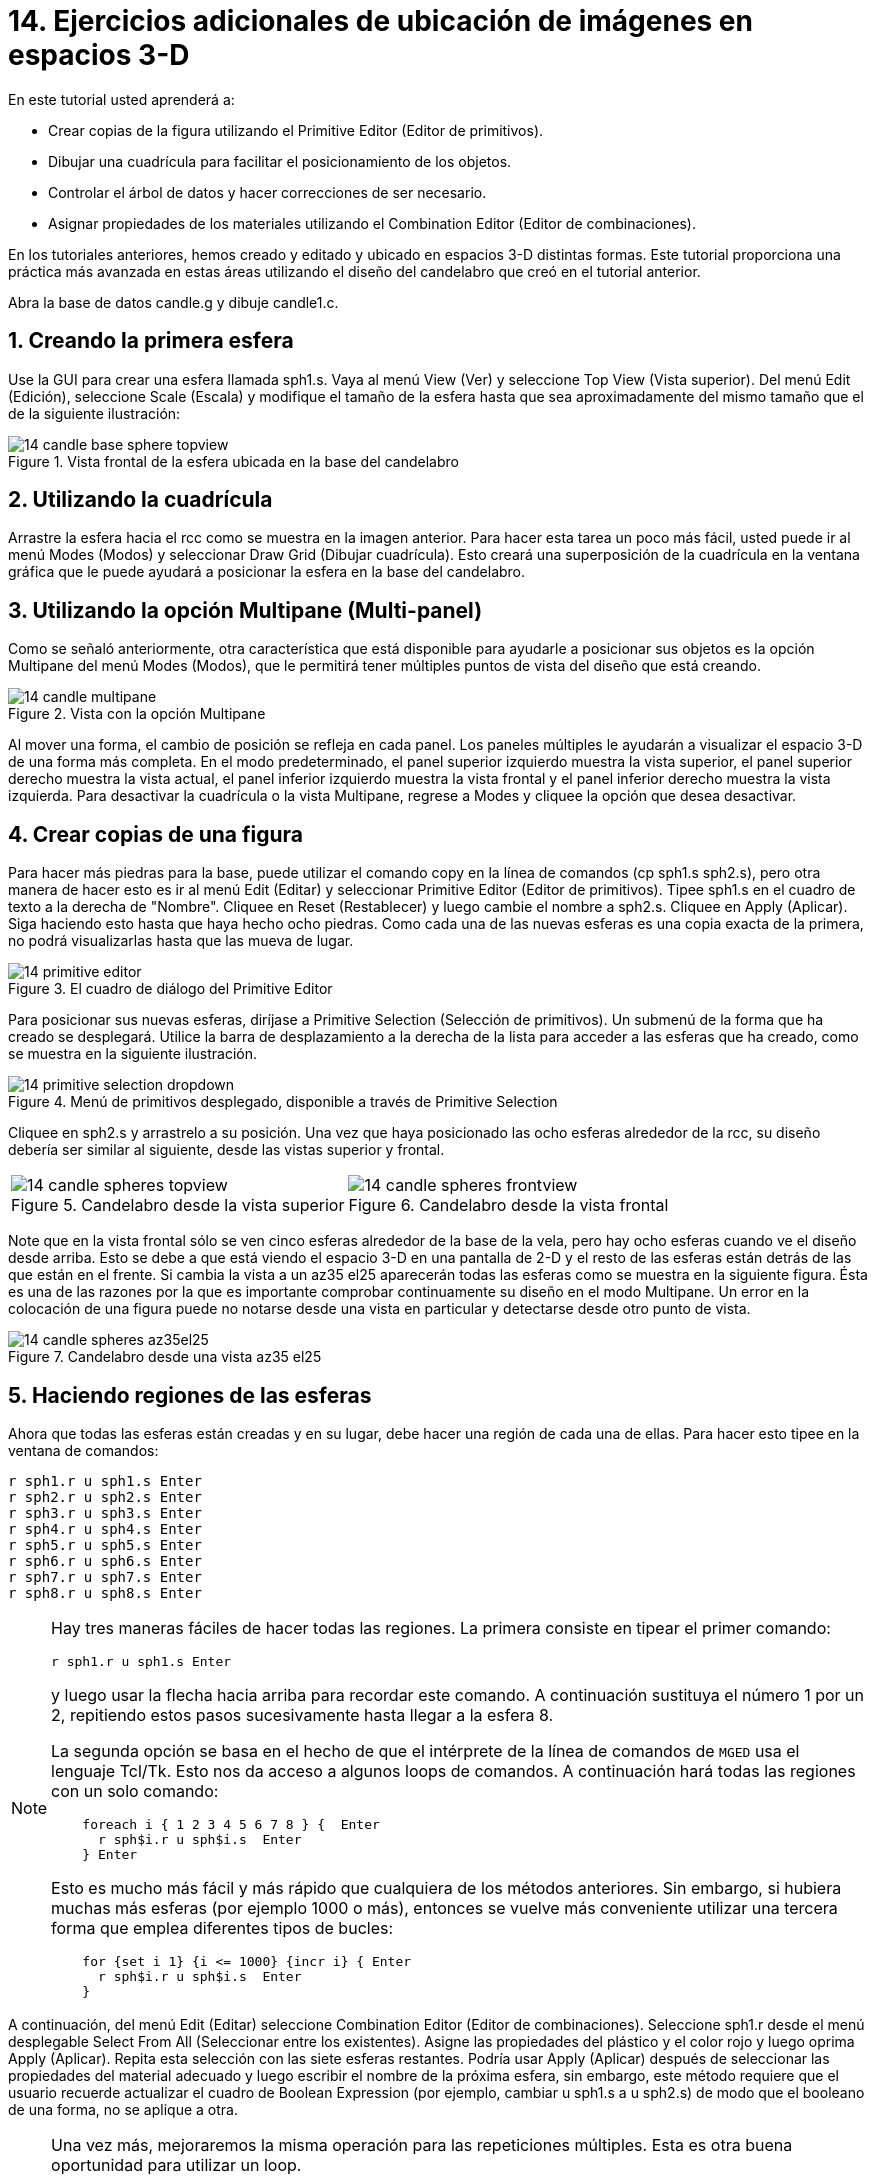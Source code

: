 = 14. Ejercicios adicionales de ubicación de imágenes en espacios 3-D
:sectnums:
:experimental:

En este tutorial usted aprenderá a:

* Crear copias de la figura utilizando el Primitive Editor (Editor de
  primitivos).
* Dibujar una cuadrícula para facilitar el posicionamiento de los
  objetos.
* Controlar el árbol de datos y hacer correcciones de ser necesario.
* Asignar propiedades de los materiales utilizando el Combination
  Editor (Editor de combinaciones).

En los tutoriales anteriores, hemos creado y editado y ubicado en
espacios 3-D distintas formas.  Este tutorial proporciona una práctica
más avanzada en estas áreas utilizando el diseño del candelabro que
creó en el tutorial anterior.

Abra la base de datos candle.g y dibuje candle1.c.

[[_candle_base_1st_sphere]]
== Creando la primera esfera

Use la GUI para crear una esfera llamada sph1.s.  Vaya al menú View
(Ver) y seleccione Top View (Vista superior). Del menú Edit (Edición),
seleccione Scale (Escala) y modifique el tamaño de la esfera hasta que
sea aproximadamente del mismo tamaño que el de la siguiente
ilustración:

.Vista frontal  de la esfera ubicada en la base del candelabro
image::mged/14_candle_base_sphere_topview.png[]


[[_draw_grid_feature]]
== Utilizando la cuadrícula

Arrastre la esfera hacia el rcc como se muestra en la imagen anterior.
Para hacer esta tarea un poco más fácil, usted puede ir al menú Modes
(Modos) y seleccionar Draw Grid (Dibujar cuadrícula). Esto creará una
superposición de la cuadrícula en la ventana gráfica que le puede
ayudará a posicionar la esfera en la base del candelabro.

[[_multipane_feature]]
== Utilizando la opción Multipane (Multi-panel)

Como se señaló anteriormente, otra característica que está disponible
para ayudarle a posicionar sus objetos es la opción Multipane del menú
Modes (Modos), que le permitirá tener múltiples puntos de vista del
diseño que está creando.

.Vista con la opci&#xF3;n Multipane
image::mged/14_candle_multipane.png[]

Al mover una forma, el cambio de posición se refleja en cada panel.
Los paneles múltiples le ayudarán a visualizar el espacio 3-D de una
forma más completa.  En el modo predeterminado, el panel superior
izquierdo muestra la vista superior, el panel superior derecho muestra
la vista actual, el panel inferior izquierdo muestra la vista frontal
y el panel inferior derecho muestra la vista izquierda.  Para
desactivar la cuadrícula o la vista Multipane, regrese a Modes y
cliquee la opción que desea desactivar.

[[_copies_of_shapes]]
== Crear copias de una figura

Para hacer más piedras para la base, puede utilizar el comando copy en
la línea de comandos (cp sph1.s sph2.s), pero otra manera de hacer
esto es ir al menú Edit (Editar) y seleccionar Primitive Editor
(Editor de primitivos). Tipee sph1.s en el cuadro de texto a la
derecha de "Nombre". Cliquee en Reset (Restablecer) y luego cambie el
nombre a sph2.s.  Cliquee en Apply (Aplicar). Siga haciendo esto hasta
que haya hecho ocho piedras.  Como cada una de las nuevas esferas es
una copia exacta de la primera, no podrá visualizarlas hasta que las
mueva de lugar.

.El cuadro de di&#xE1;logo del Primitive Editor
image::mged/14_primitive_editor.png[]

Para posicionar sus nuevas esferas, diríjase a Primitive Selection
(Selección de primitivos). Un submenú de la forma que ha creado se
desplegará.  Utilice la barra de desplazamiento a la derecha de la
lista para acceder a las esferas que ha creado, como se muestra en la
siguiente ilustración.

.Men&#xFA; de primitivos desplegado, disponible a trav&#xE9;s de Primitive Selection
image::mged/14_primitive_selection_dropdown.png[]

Cliquee en sph2.s y arrastrelo a su posición.  Una vez que haya
posicionado las ocho esferas alrededor de la rcc, su diseño debería
ser similar al siguiente, desde las vistas superior y frontal.

[cols="2*a", frame="none"]
|===
|
.Candelabro desde la vista superior
image::mged/14_candle_spheres_topview.png[]
|
.Candelabro desde la vista frontal
image::mged/14_candle_spheres_frontview.png[]
|===

Note que en la vista frontal sólo se ven cinco esferas alrededor de la
base de la vela, pero hay ocho esferas cuando ve el diseño desde
arriba.  Esto se debe a que está viendo el espacio 3-D en una pantalla
de 2-D y el resto de las esferas están detrás de las que están en el
frente.  Si cambia la vista a un az35 el25 aparecerán todas las
esferas como se muestra en la siguiente figura.  Ésta es una de las
razones por la que es importante comprobar continuamente su diseño en
el modo Multipane.  Un error en la colocación de una figura puede no
notarse desde una vista en particular y detectarse desde otro punto de
vista.

.Candelabro desde una vista az35 el25
image::mged/14_candle_spheres_az35el25.png[]


[[_practice_make_regions_spheres]]
== Haciendo regiones de las esferas

Ahora que todas las esferas están creadas y en su lugar, debe hacer
una región de cada una de ellas.  Para hacer esto tipee en la ventana
de comandos:

[subs="quotes,macros"]
....
[cmd]#r sph1.r u sph1.s# kbd:[Enter]
[cmd]#r sph2.r u sph2.s# kbd:[Enter]
[cmd]#r sph3.r u sph3.s# kbd:[Enter]
[cmd]#r sph4.r u sph4.s# kbd:[Enter]
[cmd]#r sph5.r u sph5.s# kbd:[Enter]
[cmd]#r sph6.r u sph6.s# kbd:[Enter]
[cmd]#r sph7.r u sph7.s# kbd:[Enter]
[cmd]#r sph8.r u sph8.s# kbd:[Enter]
....

[NOTE]
====
Hay tres maneras fáciles de hacer todas las regiones.  La primera
consiste en tipear el primer comando:

[cmd]`r sph1.r u sph1.s kbd:[Enter]`

y luego usar la flecha hacia arriba para recordar este comando.  A
continuación sustituya el número 1 por un 2, repitiendo estos pasos
sucesivamente hasta llegar a la esfera 8.

La segunda opción se basa en el hecho de que el intérprete de la línea
de comandos de [app]`MGED` usa el lenguaje Tcl/Tk.  Esto nos da acceso
a algunos loops de comandos.  A continuación hará todas las regiones
con un solo comando:

[subs="macros"]
....
    foreach i { 1 2 3 4 5 6 7 8 } {  kbd:[Enter]
      r sph$i.r u sph$i.s  kbd:[Enter]
    } kbd:[Enter]
....

Esto es mucho más fácil y más rápido que cualquiera de los métodos
anteriores.  Sin embargo, si hubiera muchas más esferas (por ejemplo
1000 o más), entonces se vuelve más conveniente utilizar una tercera
forma que emplea diferentes tipos de bucles:

[subs="macros"]
....
    for {set i 1} {i <= 1000} {incr i} { kbd:[Enter]
      r sph$i.r u sph$i.s  kbd:[Enter]
    }
....
====

A continuación, del menú Edit (Editar) seleccione Combination Editor
(Editor de combinaciones). Seleccione sph1.r desde el menú desplegable
Select From All (Seleccionar entre los existentes). Asigne las
propiedades del plástico y el color rojo y luego oprima Apply
(Aplicar). Repita esta selección con las siete esferas restantes.
Podría usar Apply (Aplicar) después de seleccionar las propiedades del
material adecuado y luego escribir el nombre de la próxima esfera, sin
embargo, este método requiere que el usuario recuerde actualizar el
cuadro de Boolean Expression (por ejemplo, cambiar u sph1.s a u
sph2.s) de modo que el booleano de una forma, no se aplique a otra.

[NOTE]
====
Una vez más, mejoraremos la misma operación para las repeticiones
múltiples.  Esta es otra buena oportunidad para utilizar un loop.

[subs="macros"]
....
    foreach i { 1 2 3 4 5 6 7 8 } { kbd:[Enter]
      mater sph$i.r "plastic" 255 0 0 0 kbd:[Enter]
    } kbd:[Enter]
....

En general, la GUI es buena para hacer una cosa a la vez o para hacer
operaciones altamente visuales.  La operaciones repetitivas es mejor
hacerlas utilizando la línea de comandos.
====

[[_candle_base_spheres_combine]]
== Combinando las esferas con la base del candelabro

Estamos ante una decisión importante.  Por el momento, las piedras se
superponen en parte con la base del candelabro (la figura
rcc1.s). Debido a que dos objetos no pueden ocupar el mismo espacio,
tenemos que decidir cómo resolver esta situación.  Hay dos opciones:

* Podemos tener joyas perfectamente redondas que se sujeten a una
  superficie cóncava calada en la base del candelabro.
* Podemos tener una base perfectamente circular con piedras de forma
  redonda con un corte cilíndrico que se encastren en el candelabro.

Para este tutorial utilizaremos la primera opción.

Ahora enfrentamos otra decisión: como lograr este resultado.  La clave
es que el espacio que ocupan las piedras debe ser substraído del
candelabro, pero en la parte que corresponde, el rcc1.s.

En la línea de comandos cree rcc1.c tipeando:

[cmd]`comb rcc1.c u rcc1.s - sph1.r - sph2.r - sph3.r - sph4.r - sph5.r - sph6.r - sph7.r - sph8.r kbd:[Enter]`

Luego abra el Combination Editor y seleccione base1.r.  Modifique la
unión de rcc1.s en el campo de la expresión booleana para hacer la
unión de rcc1.c (difieren en el tipo, una es la figura, la segunda es
una combinación), y cliquee OK.  El árbol de base1.r debería verse
así:

....
   u base1.r/R
   u eto1.s
   u rcc1.c
   u rcc1.s
   - sph1.r/R
   u sph1.s
   - sph2.r/R
   u sph2.s
   - sph3.r/R
   u sph3.s
   - sph4.r/R
   u sph4.s
   - sph5.r/R
   u sph5.s
   - sph6.r/R
   u sph6.s
   - sph7.r/R
   u sph7.s
   - sph8.r/R
   u sph8.s
   u eto2.s
   - rcc2.s
....

Note que podríamos haber logrado los mismos resultados en la línea de
comandos mediante el uso del comando rm (Remove) para quitar el
espacio de rcc1.s de base1.r y a continuación, añadir rcc1.c:

[cmd]`rm base1.r rcc1.s kbd:[Enter]`

[cmd]`r base1.r u rcc1.c kbd:[Enter]`

El resultado de esto sería un árbol como el siguiente:

....
    u base1.r/R
    u eto1.s
    u eto2.s
    - rcc2.s
    u rcc1.c
    u rcc1.s
    - sph1.r/R
    u sph1.s
    - sph2.r/R
    u sph2.s
    - sph3.r/R
    u sph3.s
    - sph4.r/R
    u sph4.s
    - sph5.r/R
    u sph5.s
    - sph6.r/R
    u sph6.s
    - sph7.r/R
    u sph7.s
    - sph8.r/R
    u sph8.s
....

Por último, podríamos haber evitado crear un objeto intermedio en la
base de datos moviendo rcc1.s al final de la expresión booleana de
base1.r y luego restando cada una de las joyas de base1.r (por lo
tanto, extrayendo materiales de rcc1.s). Esto tendría como resultado:

....
    u base1.r/R
    u eto1.s
    u eto2.s
    - rcc2.s
    u rcc1.s
    - sph1.r/R
    u sph1.s
    - sph2.r/R
    u sph2.s
    - sph3.r/R
    u sph3.s
    - sph4.r/R
    u sph4.s
    - sph5.r/R
    u sph5.s
    - sph6.r/R
    u sph6.s
    - sph7.r/R
    u sph7.s
    - sph8.r/R
    u sph8.s
....

Puede ser una buena práctica considerando los méritos de cada método
disponible.

Ahora necesitará combinar las piedras con el candelabro candle1.c:

[cmd]`comb candle1.c u sph1.r u sph2.r u sph3.r u sph4.r u sph5.r u sph6.r u sph7.r u sph8.r kbd:[Enter]`

Hay sólo un par de cosas por hacer antes de general el Raytrace del
diseño.  Si ha habilitado la opción Multipane o la cuadrícula, vuelva
al menú Modes (Modos) y desactívelos.  A continuación, limpie la
pantalla y dibuje su nuevo diseño escribiendo en la ventana de
comandos:

[cmd]`B candle1.c table1.r`

Su nuevo diseño debería aparecer en la ventana de gráficos.  Abra el
Raytrace Control Panel (Panel de control de Raytrace) y seleccione un
color azul claro (200 236 242) escribiendo los tres valores en el
cuadro de entrada Background Color (Color de fondo). El trazado de
rayos debe ser similar al siguiente:

.Raytrace del candelabro con base adornada con piedras
image::mged/14_candle_spheres_raytraced.png[]


[[_placing_shapes_in_3d_2_review]]
== Repasemos...

En este tutorial usted aprendió a:

* Crear copias de la figura utilizando el Primitive Editor (Editor de
  primitivos).
* Dibujar una cuadrícula para facilitar el posicionamiento de los
  objetos.
* Controlar el árbol de datos y hacer correcciones de ser necesario.
* Asignar propiedades de los materiales utilizando el Combination
  Editor (Editor de combinaciones).
